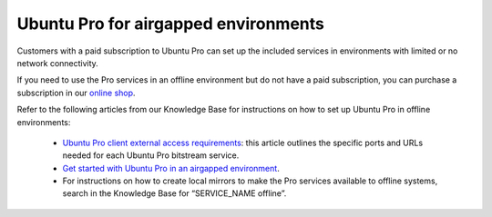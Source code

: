 Ubuntu Pro for airgapped environments
======================================

Customers with a paid subscription to Ubuntu Pro can set up the included services in environments with limited or no network connectivity.

If you need to use the Pro services in an offline environment but do not have a paid subscription, you can purchase a subscription in our `online shop <https://ubuntu.com/pro/subscribe>`_.

Refer to the following articles from our Knowledge Base for instructions on how to set up Ubuntu Pro in offline environments:

 * `Ubuntu Pro client external access requirements <https://support-portal.canonical.com/knowledge-base/UA-Client-External-Access-Requirements>`_: this article outlines the specific ports and URLs needed for each Ubuntu Pro bitstream service.
 * `Get started with Ubuntu Pro in an airgapped environment <https://support-portal.canonical.com/knowledge-base/Get-Started-With-Ubuntu-Pro-in-an-Airgapped-Environment>`_.
 * For instructions on how to create local mirrors to make the Pro services available to offline systems, search in the Knowledge Base for “SERVICE_NAME offline”.

